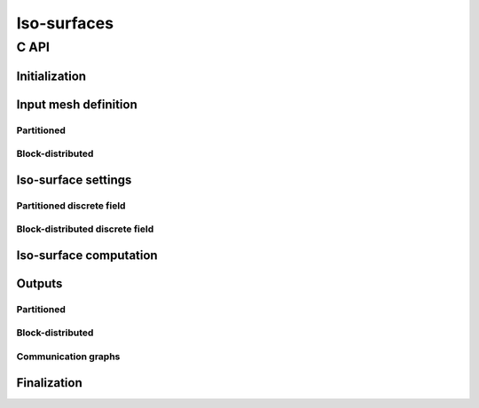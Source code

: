 .. _isosurface:

Iso-surfaces
============

C API
-----


Initialization
""""""""""""""

.. doxygenfunction:: PDM_isosurface_create

Input mesh definition
"""""""""""""""""""""

Partitioned
~~~~~~~~~~~

.. doxygenfunction:: PDM_isosurface_n_part_set
.. doxygenfunction:: PDM_isosurface_connectivity_set
.. doxygenfunction:: PDM_isosurface_vtx_coord_set
.. doxygenfunction:: PDM_isosurface_ln_to_gn_set
.. doxygenfunction:: PDM_isosurface_group_set

.. doxygenfunction:: PDM_isosurface_part_mesh_set

.. doxygenfunction:: PDM_isosurface_mesh_nodal_set

Block-distributed
~~~~~~~~~~~~~~~~~

.. doxygenfunction:: PDM_isosurface_dconnectivity_set
.. doxygenfunction:: PDM_isosurface_dvtx_coord_set
.. doxygenfunction:: PDM_isosurface_distrib_set
.. doxygenfunction:: PDM_isosurface_dgroup_set

.. doxygenfunction:: PDM_isosurface_dmesh_set

.. doxygenfunction:: PDM_isosurface_dmesh_nodal_set

Iso-surface settings
""""""""""""""""""""

.. doxygenfunction:: PDM_isosurface_add

.. doxygenenum:: PDM_iso_surface_kind_t

.. doxygenfunction:: PDM_isosurface_equation_set
.. doxygenfunction:: PDM_isosurface_field_function_set

.. doxygentypedef:: PDM_isosurface_field_function_t

.. todo::

  - enable/disable ptps?
  - elt_type, extract_kind, part_method? (create ou add?)
  - PDM_isosurface_field_gradient_function_set?

Partitioned discrete field
~~~~~~~~~~~~~~~~~~~~~~~~~~

.. doxygenfunction:: PDM_isosurface_field_set
.. doxygenfunction:: PDM_isosurface_gradient_set

Block-distributed discrete field
~~~~~~~~~~~~~~~~~~~~~~~~~~~~~~~~

.. doxygenfunction:: PDM_isosurface_field_set
.. doxygenfunction:: PDM_isosurface_gradient_set

Iso-surface computation
"""""""""""""""""""""""

.. doxygenfunction:: PDM_isosurface_reset
.. doxygenfunction:: PDM_isosurface_compute
.. doxygenfunction:: PDM_isosurface_dump_times

Outputs
"""""""

.. todo::

   - get groups/tags (entity→group/tag ou tag→group/entity)
   - sortie en part_mesh_nodal/dmesh_nodal?

Partitioned
~~~~~~~~~~~

.. doxygenfunction:: PDM_isosurface_connectivity_get
.. doxygenfunction:: PDM_isosurface_vtx_coord_get
.. doxygenfunction:: PDM_isosurface_ln_to_gn_get

Block-distributed
~~~~~~~~~~~~~~~~~

.. doxygenfunction:: PDM_isosurface_dconnectivity_get
.. doxygenfunction:: PDM_isosurface_dvtx_coord_get

Communication graphs
~~~~~~~~~~~~~~~~~~~~

.. doxygenfunction:: PDM_isosurface_part_to_part_get


Finalization
""""""""""""

.. doxygenfunction:: PDM_isosurface_free
